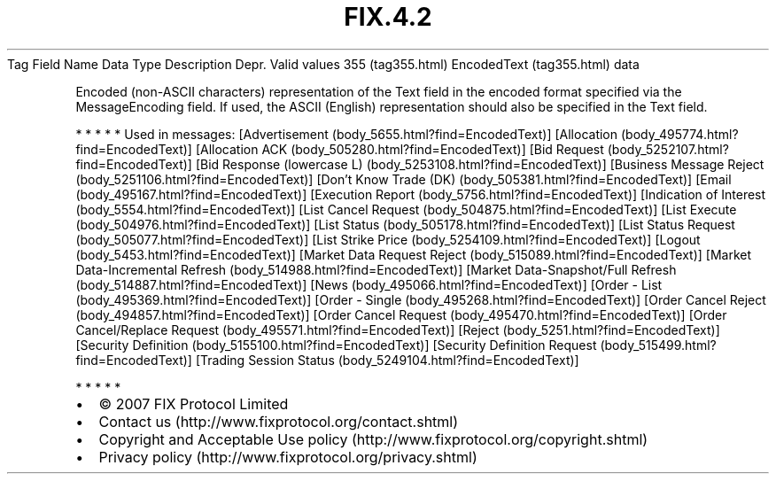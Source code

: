 .TH FIX.4.2 "" "" "Tag #355"
Tag
Field Name
Data Type
Description
Depr.
Valid values
355 (tag355.html)
EncodedText (tag355.html)
data
.PP
Encoded (non-ASCII characters) representation of the Text field in
the encoded format specified via the MessageEncoding field. If
used, the ASCII (English) representation should also be specified
in the Text field.
.PP
   *   *   *   *   *
Used in messages:
[Advertisement (body_5655.html?find=EncodedText)]
[Allocation (body_495774.html?find=EncodedText)]
[Allocation ACK (body_505280.html?find=EncodedText)]
[Bid Request (body_5252107.html?find=EncodedText)]
[Bid Response (lowercase L) (body_5253108.html?find=EncodedText)]
[Business Message Reject (body_5251106.html?find=EncodedText)]
[Don’t Know Trade (DK) (body_505381.html?find=EncodedText)]
[Email (body_495167.html?find=EncodedText)]
[Execution Report (body_5756.html?find=EncodedText)]
[Indication of Interest (body_5554.html?find=EncodedText)]
[List Cancel Request (body_504875.html?find=EncodedText)]
[List Execute (body_504976.html?find=EncodedText)]
[List Status (body_505178.html?find=EncodedText)]
[List Status Request (body_505077.html?find=EncodedText)]
[List Strike Price (body_5254109.html?find=EncodedText)]
[Logout (body_5453.html?find=EncodedText)]
[Market Data Request Reject (body_515089.html?find=EncodedText)]
[Market Data-Incremental Refresh (body_514988.html?find=EncodedText)]
[Market Data-Snapshot/Full Refresh (body_514887.html?find=EncodedText)]
[News (body_495066.html?find=EncodedText)]
[Order - List (body_495369.html?find=EncodedText)]
[Order - Single (body_495268.html?find=EncodedText)]
[Order Cancel Reject (body_494857.html?find=EncodedText)]
[Order Cancel Request (body_495470.html?find=EncodedText)]
[Order Cancel/Replace Request (body_495571.html?find=EncodedText)]
[Reject (body_5251.html?find=EncodedText)]
[Security Definition (body_5155100.html?find=EncodedText)]
[Security Definition Request (body_515499.html?find=EncodedText)]
[Trading Session Status (body_5249104.html?find=EncodedText)]
.PP
   *   *   *   *   *
.PP
.PP
.IP \[bu] 2
© 2007 FIX Protocol Limited
.IP \[bu] 2
Contact us (http://www.fixprotocol.org/contact.shtml)
.IP \[bu] 2
Copyright and Acceptable Use policy (http://www.fixprotocol.org/copyright.shtml)
.IP \[bu] 2
Privacy policy (http://www.fixprotocol.org/privacy.shtml)
